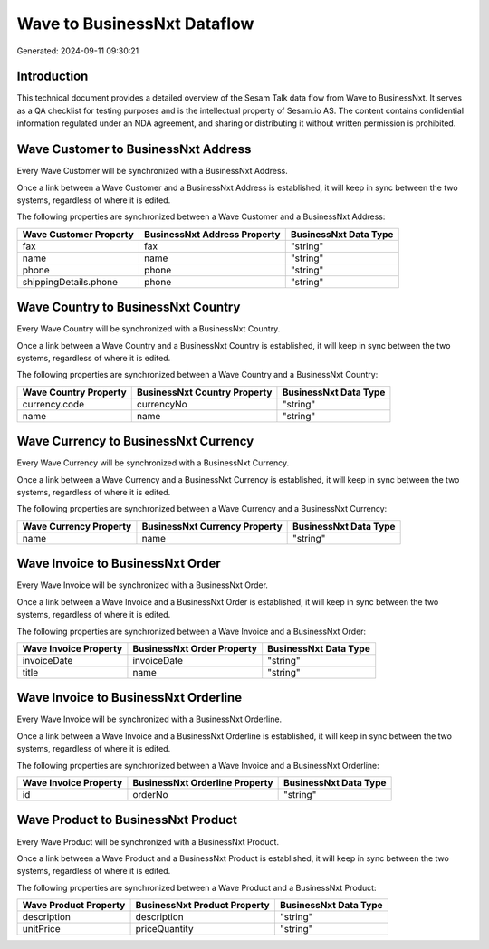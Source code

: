 ============================
Wave to BusinessNxt Dataflow
============================

Generated: 2024-09-11 09:30:21

Introduction
------------

This technical document provides a detailed overview of the Sesam Talk data flow from Wave to BusinessNxt. It serves as a QA checklist for testing purposes and is the intellectual property of Sesam.io AS. The content contains confidential information regulated under an NDA agreement, and sharing or distributing it without written permission is prohibited.

Wave Customer to BusinessNxt Address
------------------------------------
Every Wave Customer will be synchronized with a BusinessNxt Address.

Once a link between a Wave Customer and a BusinessNxt Address is established, it will keep in sync between the two systems, regardless of where it is edited.

The following properties are synchronized between a Wave Customer and a BusinessNxt Address:

.. list-table::
   :header-rows: 1

   * - Wave Customer Property
     - BusinessNxt Address Property
     - BusinessNxt Data Type
   * - fax
     - fax
     - "string"
   * - name
     - name
     - "string"
   * - phone
     - phone
     - "string"
   * - shippingDetails.phone
     - phone
     - "string"


Wave Country to BusinessNxt Country
-----------------------------------
Every Wave Country will be synchronized with a BusinessNxt Country.

Once a link between a Wave Country and a BusinessNxt Country is established, it will keep in sync between the two systems, regardless of where it is edited.

The following properties are synchronized between a Wave Country and a BusinessNxt Country:

.. list-table::
   :header-rows: 1

   * - Wave Country Property
     - BusinessNxt Country Property
     - BusinessNxt Data Type
   * - currency.code
     - currencyNo
     - "string"
   * - name
     - name
     - "string"


Wave Currency to BusinessNxt Currency
-------------------------------------
Every Wave Currency will be synchronized with a BusinessNxt Currency.

Once a link between a Wave Currency and a BusinessNxt Currency is established, it will keep in sync between the two systems, regardless of where it is edited.

The following properties are synchronized between a Wave Currency and a BusinessNxt Currency:

.. list-table::
   :header-rows: 1

   * - Wave Currency Property
     - BusinessNxt Currency Property
     - BusinessNxt Data Type
   * - name
     - name
     - "string"


Wave Invoice to BusinessNxt Order
---------------------------------
Every Wave Invoice will be synchronized with a BusinessNxt Order.

Once a link between a Wave Invoice and a BusinessNxt Order is established, it will keep in sync between the two systems, regardless of where it is edited.

The following properties are synchronized between a Wave Invoice and a BusinessNxt Order:

.. list-table::
   :header-rows: 1

   * - Wave Invoice Property
     - BusinessNxt Order Property
     - BusinessNxt Data Type
   * - invoiceDate
     - invoiceDate
     - "string"
   * - title
     - name
     - "string"


Wave Invoice to BusinessNxt Orderline
-------------------------------------
Every Wave Invoice will be synchronized with a BusinessNxt Orderline.

Once a link between a Wave Invoice and a BusinessNxt Orderline is established, it will keep in sync between the two systems, regardless of where it is edited.

The following properties are synchronized between a Wave Invoice and a BusinessNxt Orderline:

.. list-table::
   :header-rows: 1

   * - Wave Invoice Property
     - BusinessNxt Orderline Property
     - BusinessNxt Data Type
   * - id
     - orderNo
     - "string"


Wave Product to BusinessNxt Product
-----------------------------------
Every Wave Product will be synchronized with a BusinessNxt Product.

Once a link between a Wave Product and a BusinessNxt Product is established, it will keep in sync between the two systems, regardless of where it is edited.

The following properties are synchronized between a Wave Product and a BusinessNxt Product:

.. list-table::
   :header-rows: 1

   * - Wave Product Property
     - BusinessNxt Product Property
     - BusinessNxt Data Type
   * - description
     - description
     - "string"
   * - unitPrice
     - priceQuantity
     - "string"

